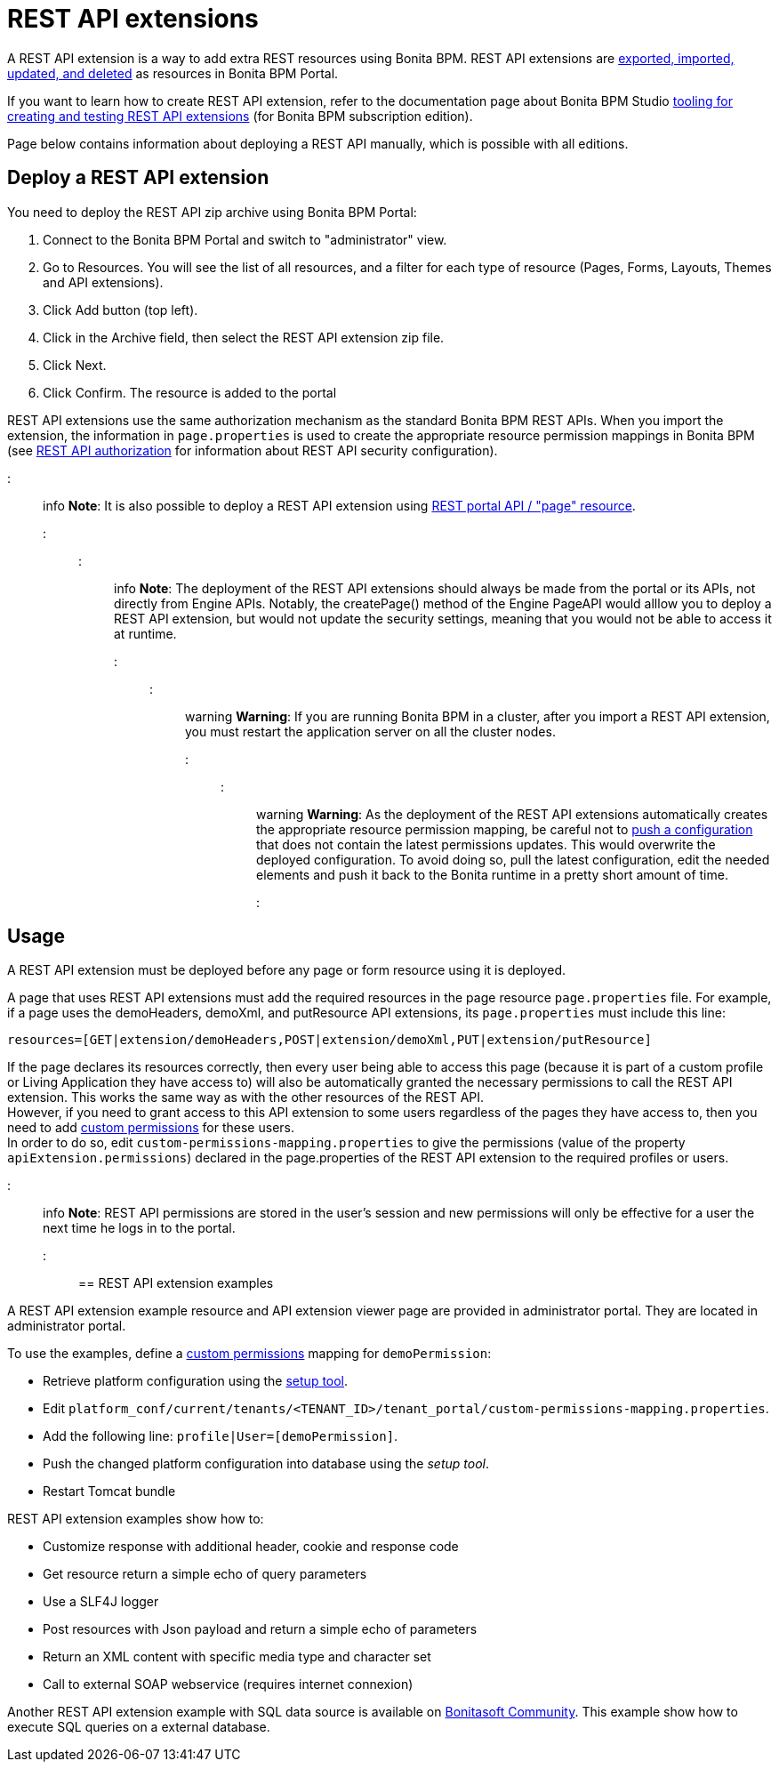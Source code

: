= REST API extensions

A REST API extension is a way to add extra REST resources using Bonita BPM. REST API extensions are xref:resource-management.adoc[exported, imported, updated, and deleted] as resources in Bonita BPM Portal.

If you want to learn how to create REST API extension, refer to the documentation page about Bonita BPM Studio xref:rest-api-extensions.adoc[tooling for creating and testing REST API extensions] (for Bonita BPM subscription edition).

Page below contains information about deploying a REST API manually, which is possible with all editions.

== Deploy a REST API extension

You need to deploy the REST API zip archive using Bonita BPM Portal:

. Connect to the Bonita BPM Portal and switch to "administrator" view.
. Go to Resources. You will see the list of all resources, and a filter for each type of resource (Pages, Forms, Layouts, Themes and API extensions).
. Click Add button (top left).
. Click in the Archive field, then select the REST API extension zip file.
. Click Next.
. Click Confirm. The resource is added to the portal

REST API extensions use the same authorization mechanism as the standard Bonita BPM REST APIs. When you import the extension, the information in `page.properties` is used to create the appropriate resource permission mappings in Bonita BPM (see xref:rest-api-authorization.adoc[REST API authorization] for information about REST API security configuration).

::: info
*Note*: It is also possible to deploy a REST API extension using link:portal-api.md#page[REST portal API / "page" resource].
:::

::: info
*Note*: The deployment of the REST API extensions should always be made from the portal or its APIs, not directly from Engine APIs. Notably, the createPage() method of the Engine PageAPI would alllow you to deploy a REST API extension, but would not update the security settings, meaning that you would not be able to access it at runtime.
:::

::: warning
*Warning*: If you are running Bonita BPM in a cluster, after you import a REST API extension, you must restart the application server on all the cluster nodes.
:::

::: warning
*Warning*: As the deployment of the REST API extensions automatically creates the appropriate resource permission mapping, be careful not to link:BonitaBPM_platform_setup.md#update_platform_conf[push a configuration] that does not contain the latest permissions updates. This would overwrite the deployed configuration. To avoid doing so, pull the latest configuration, edit the needed elements and push it back to the Bonita runtime in a pretty short amount of time.
:::

+++<a id="usage">++++++</a>+++

== Usage

A REST API extension must be deployed before any page or form resource using it is deployed.

A page that uses REST API extensions must add the required resources in the page resource `page.properties` file.
For example, if a page uses the demoHeaders, demoXml, and putResource API extensions, its `page.properties` must include this line:

----
resources=[GET|extension/demoHeaders,POST|extension/demoXml,PUT|extension/putResource]
----

If the page declares its resources correctly, then every user being able to access this page (because it is part of a custom profile or Living Application they have access to)
will also be automatically granted the necessary permissions to call the REST API extension. This works the same way as with the other resources of the REST API. +
However, if you need to grant access to this API extension to some users regardless of the pages they have access to, then you need to add link:rest-api-authorization.md#custom-permissions-mapping[custom permissions] for these users. +
In order to do so, edit `custom-permissions-mapping.properties` to give the permissions (value of the property `apiExtension.permissions`) declared in the page.properties of the REST API extension to the required profiles or users.

::: info
*Note*: REST API permissions are stored in the user's session and new permissions will only be effective for a user the next time he logs in to the portal.
:::

== REST API extension examples

A REST API extension example resource and API extension viewer page are provided in administrator portal. They are located in administrator portal.

To use the examples, define a link:rest-api-authorization.md#custom-permissions-mapping[custom permissions] mapping for `demoPermission`:

* Retrieve platform configuration using the link:BonitaBPM_platform_setup.md#update_platform_conf[setup tool].
* Edit `platform_conf/current/tenants/<TENANT_ID>/tenant_portal/custom-permissions-mapping.properties`.
* Add the following line: `profile|User=[demoPermission]`.
* Push the changed platform configuration into database using the _setup tool_.
* Restart Tomcat bundle

REST API extension examples show how to:

* Customize response with additional header, cookie and response code
* Get resource return a simple echo of query parameters
* Use a SLF4J logger
* Post resources with Json payload and return a simple echo of parameters
* Return an XML content with specific media type and character set
* Call to external SOAP webservice (requires internet connexion)

Another REST API extension example with SQL data source is available on http://community.bonitasoft.com/project/data-source-rest-api-extension[Bonitasoft Community]. This example show how to execute SQL queries on a external database.
